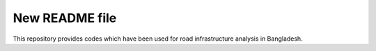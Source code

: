 New README file
===============

This repository provides codes which have been used for road infrastructure analysis in Bangladesh.
